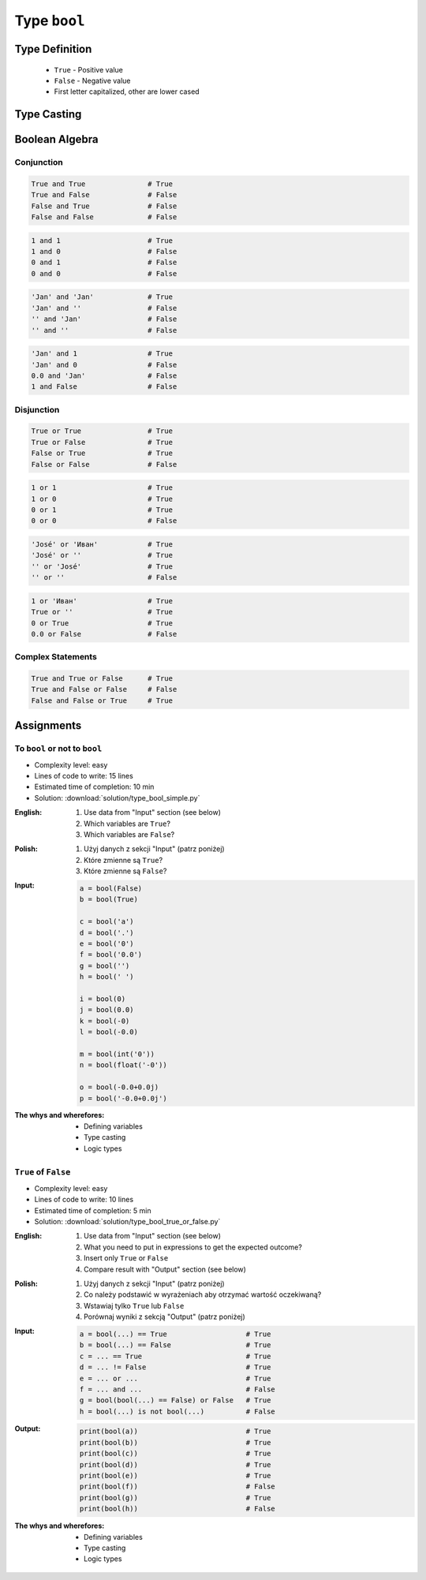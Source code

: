 *************
Type ``bool``
*************


Type Definition
===============
.. highlights::
    * ``True`` - Positive value
    * ``False`` - Negative value
    * First letter capitalized, other are lower cased

.. code-block:: python
    :caption: ``bool`` Type Definition

    my_var = True               # True
    my_var = False              # False


Type Casting
============
.. code-block:: python
    :caption: ``bool()`` converts argument to ``bool``

    bool(1)                     # True
    bool(1.0)                   # True
    bool('Jan Twardowski')      # True

.. code-block:: python
    :caption: Negative values

    bool(int())                 # False
    bool(float())               # False
    bool(complex())             # False
    bool(bool())                # False
    bool(str())                 # False
    bool(tuple())               # False
    bool(list())                # False
    bool(dict())                # False
    bool(set())                 # False
    bool(frozenset())           # False

    bool(0)                     # False
    bool(0.0)                   # False
    bool(0+0j)                  # False
    bool(0.0+0.0j)              # False
    bool(False)                 # False
    bool(None)                  # False
    bool('')                    # False
    bool(())                    # False
    bool([])                    # False
    bool({})                    # False


Boolean Algebra
===============

Conjunction
-----------
.. code-block:: python

    True and True               # True
    True and False              # False
    False and True              # False
    False and False             # False

.. code-block:: python

    1 and 1                     # True
    1 and 0                     # False
    0 and 1                     # False
    0 and 0                     # False

.. code-block:: python

    'Jan' and 'Jan'             # True
    'Jan' and ''                # False
    '' and 'Jan'                # False
    '' and ''                   # False

.. code-block:: python

    'Jan' and 1                 # True
    'Jan' and 0                 # False
    0.0 and 'Jan'               # False
    1 and False                 # False

Disjunction
-----------
.. code-block:: python

    True or True                # True
    True or False               # True
    False or True               # True
    False or False              # False

.. code-block:: python

    1 or 1                      # True
    1 or 0                      # True
    0 or 1                      # True
    0 or 0                      # False

.. code-block:: python

    'José' or 'Иван'            # True
    'José' or ''                # True
    '' or 'José'                # True
    '' or ''                    # False

.. code-block:: python

    1 or 'Иван'                 # True
    True or ''                  # True
    0 or True                   # True
    0.0 or False                # False

Complex Statements
------------------
.. code-block:: python

    True and True or False      # True
    True and False or False     # False
    False and False or True     # True


Assignments
===========

To ``bool`` or not to ``bool``
------------------------------
* Complexity level: easy
* Lines of code to write: 15 lines
* Estimated time of completion: 10 min
* Solution: :download:`solution/type_bool_simple.py`

:English:
    #. Use data from "Input" section (see below)
    #. Which variables are ``True``?
    #. Which variables are ``False``?

:Polish:
    #. Użyj danych z sekcji "Input" (patrz poniżej)
    #. Które zmienne są ``True``?
    #. Które zmienne są ``False``?

:Input:
    .. code-block:: python

        a = bool(False)
        b = bool(True)

        c = bool('a')
        d = bool('.')
        e = bool('0')
        f = bool('0.0')
        g = bool('')
        h = bool(' ')

        i = bool(0)
        j = bool(0.0)
        k = bool(-0)
        l = bool(-0.0)

        m = bool(int('0'))
        n = bool(float('-0'))

        o = bool(-0.0+0.0j)
        p = bool('-0.0+0.0j')

:The whys and wherefores:
    * Defining variables
    * Type casting
    * Logic types

``True`` of ``False``
---------------------
* Complexity level: easy
* Lines of code to write: 10 lines
* Estimated time of completion: 5 min
* Solution: :download:`solution/type_bool_true_or_false.py`

:English:
    #. Use data from "Input" section (see below)
    #. What you need to put in expressions to get the expected outcome?
    #. Insert only ``True`` or ``False``
    #. Compare result with "Output" section (see below)

:Polish:
    #. Użyj danych z sekcji "Input" (patrz poniżej)
    #. Co należy podstawić w wyrażeniach aby otrzymać wartość oczekiwaną?
    #. Wstawiaj tylko ``True`` lub ``False``
    #. Porównaj wyniki z sekcją "Output" (patrz poniżej)

:Input:
    .. code-block:: python

        a = bool(...) == True                   # True
        b = bool(...) == False                  # True
        c = ... == True                         # True
        d = ... != False                        # True
        e = ... or ...                          # True
        f = ... and ...                         # False
        g = bool(bool(...) == False) or False   # True
        h = bool(...) is not bool(...)          # False

:Output:
    .. code-block:: python

        print(bool(a))                          # True
        print(bool(b))                          # True
        print(bool(c))                          # True
        print(bool(d))                          # True
        print(bool(e))                          # True
        print(bool(f))                          # False
        print(bool(g))                          # True
        print(bool(h))                          # False

:The whys and wherefores:
    * Defining variables
    * Type casting
    * Logic types
